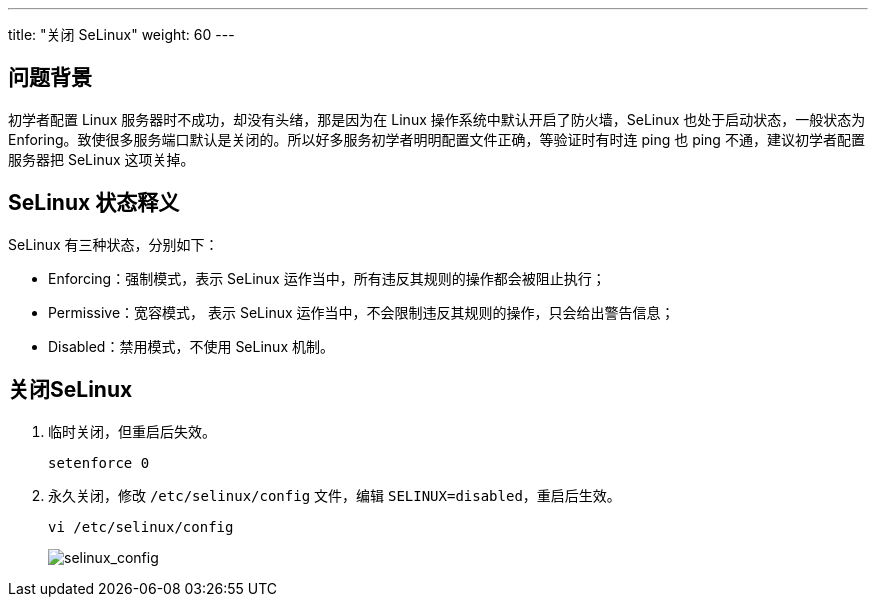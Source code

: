 ---
title: "关闭 SeLinux"
weight: 60
---

== 问题背景

初学者配置 Linux 服务器时不成功，却没有头绪，那是因为在 Linux 操作系统中默认开启了防火墙，SeLinux 也处于启动状态，一般状态为 Enforing。致使很多服务端口默认是关闭的。所以好多服务初学者明明配置文件正确，等验证时有时连 ping 也 ping 不通，建议初学者配置服务器把 SeLinux 这项关掉。

== SeLinux 状态释义

SeLinux 有三种状态，分别如下：

* Enforcing：强制模式，表示 SeLinux 运作当中，所有违反其规则的操作都会被阻止执行；

* Permissive：宽容模式， 表示 SeLinux 运作当中，不会限制违反其规则的操作，只会给出警告信息；

* Disabled：禁用模式，不使用 SeLinux 机制。

== 关闭SeLinux

. 临时关闭，但重启后失效。
+
[source,shell]
----
setenforce 0
----

. 永久关闭，修改 `/etc/selinux/config` 文件，编辑 `SELINUX=disabled`，重启后生效。
+
[source,shell]
----
vi /etc/selinux/config
----
+
image::/images/cloud_service/compute/vm/bestp_linux_shut_selinux_1.jpg[selinux_config]
